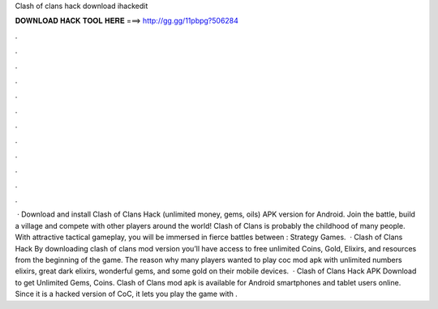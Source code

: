 Clash of clans hack download ihackedit

𝐃𝐎𝐖𝐍𝐋𝐎𝐀𝐃 𝐇𝐀𝐂𝐊 𝐓𝐎𝐎𝐋 𝐇𝐄𝐑𝐄 ===> http://gg.gg/11pbpg?506284

.

.

.

.

.

.

.

.

.

.

.

.

 · Download and install Clash of Clans Hack (unlimited money, gems, oils) APK version for Android. Join the battle, build a village and compete with other players around the world! Clash of Clans is probably the childhood of many people. With attractive tactical gameplay, you will be immersed in fierce battles between : Strategy Games.  · Clash of Clans Hack By downloading clash of clans mod version you’ll have access to free unlimited Coins, Gold, Elixirs, and resources from the beginning of the game. The reason why many players wanted to play coc mod apk with unlimited numbers elixirs, great dark elixirs, wonderful gems, and some gold on their mobile devices.  · Clash of Clans Hack APK Download to get Unlimited Gems, Coins. Clash of Clans mod apk is available for Android smartphones and tablet users online. Since it is a hacked version of CoC, it lets you play the game with .